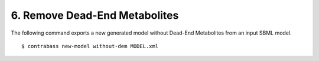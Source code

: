 
6. Remove Dead-End Metabolites
====================================

The following command exports a new generated model without Dead-End Metabolites from an input SBML model.

::

    $ contrabass new-model without-dem MODEL.xml


